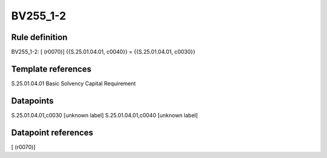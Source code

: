 =========
BV255_1-2
=========

Rule definition
---------------

BV255_1-2: [ (r0070)] {{S.25.01.04.01, c0040}} = {{S.25.01.04.01, c0030}}


Template references
-------------------

S.25.01.04.01 Basic Solvency Capital Requirement


Datapoints
----------

S.25.01.04.01,c0030 [unknown label]
S.25.01.04.01,c0040 [unknown label]


Datapoint references
--------------------

[ (r0070)]